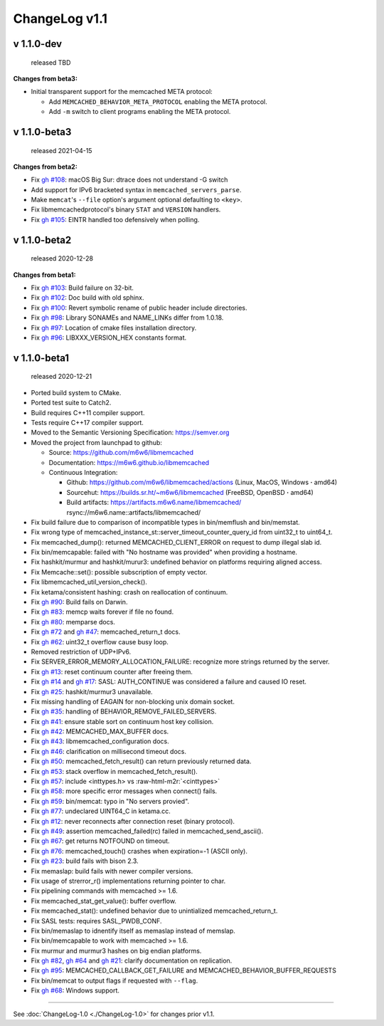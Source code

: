 .. role:: raw-html-m2r(raw)
   :format: html


ChangeLog v1.1
==============

v 1.1.0-dev
-----------

..

   released TBD


**Changes from beta3:**


* Initial transparent support for the memcached META protocol:

  * Add ``MEMCACHED_BEHAVIOR_META_PROTOCOL`` enabling the META protocol.
  * Add ``-m`` switch to client programs enabling the META protocol.

v 1.1.0-beta3
-------------

..

   released 2021-04-15


**Changes from beta2:**


* Fix `gh #108 <https://github.com/m6w6/libmemcached/issues/105>`_\ :
  macOS Big Sur: dtrace does not understand -G switch
* Add support for IPv6 bracketed syntax in ``memcached_servers_parse``.
* Make ``memcat``\ 's ``--file`` option's argument optional defaulting to ``<key>``.
* Fix libmemcachedprotocol's binary ``STAT`` and ``VERSION`` handlers.
* Fix `gh #105 <https://github.com/m6w6/libmemcached/issues/105>`_\ :
  EINTR handled too defensively when polling.

v 1.1.0-beta2
-------------

..

   released 2020-12-28


**Changes from beta1:**


* Fix `gh #103 <https://github.com/m6w6/libmemcached/issues/103>`_\ :
  Build failure on 32-bit.
* Fix `gh #102 <https://github.com/m6w6/libmemcached/issues/102>`_\ :
  Doc build with old sphinx.
* Fix `gh #100 <https://github.com/m6w6/libmemcached/issues/100>`_\ :
  Revert symbolic rename of public header include directories.
* Fix `gh #98 <https://github.com/m6w6/libmemcached/issues/98>`_\ :
  Library SONAMEs and NAME_LINKs differ from 1.0.18.
* Fix `gh #97 <https://github.com/m6w6/libmemcached/issues/97>`_\ :
  Location of cmake files installation directory.
* Fix `gh #96 <https://github.com/m6w6/libmemcached/issues/96>`_\ :
  LIBXXX_VERSION_HEX constants format.

v 1.1.0-beta1
-------------

..

   released 2020-12-21



* Ported build system to CMake.
* Ported test suite to Catch2.
* Build requires C++11 compiler support.
* Tests require C++17 compiler support.
* Moved to the Semantic Versioning Specification: https://semver.org
* Moved the project from launchpad to github:

  * Source: https://github.com/m6w6/libmemcached
  * Documentation: https://m6w6.github.io/libmemcached
  * Continuous Integration:

    * Github: https://github.com/m6w6/libmemcached/actions (Linux, MacOS, Windows **·** amd64)
    * Sourcehut: https://builds.sr.ht/~m6w6/libmemcached (FreeBSD, OpenBSD **·** amd64)
    * Build artifacts: https://artifacts.m6w6.name/libmemcached/ rsync://m6w6.name::artifacts/libmemcached/


* Fix build failure due to comparison of incompatible types in bin/memflush and bin/memstat.
* Fix wrong type of memcached_instance_st::server_timeout_counter_query_id from uint32_t to uint64_t.
* Fix memcached_dump():
  returned MEMCACHED_CLIENT_ERROR on request to dump illegal slab id.
* Fix bin/memcapable:
  failed with "No hostname was provided" when providing a hostname.
* Fix hashkit/murmur and hashkit/murur3:
  undefined behavior on platforms requiring aligned access.
* Fix Memcache::set():
  possible subscription of empty vector.
* Fix libmemcached_util_version_check().
* Fix ketama/consistent hashing:
  crash on reallocation of continuum.
* Fix `gh #90 <https://github.com/m6w6/libmemcached/issues/90>`_\ :
  Build fails on Darwin.
* Fix `gh #83 <https://github.com/m6w6/libmemcached/issues/83>`_\ :
  memcp waits forever if file no found.
* Fix `gh #80 <https://github.com/m6w6/libmemcached/issues/80>`_\ :
  memparse docs.
* Fix `gh #72 <https://github.com/m6w6/libmemcached/issues/72>`_
  and `gh #47 <https://github.com/m6w6/libmemcached/issues/47>`_\ :
  memcached_return_t docs.
* Fix `gh #62 <https://github.com/m6w6/libmemcached/issues/62>`_\ :
  uint32_t overflow cause busy loop.
* Removed restriction of UDP+IPv6.
* Fix SERVER_ERROR_MEMORY_ALLOCATION_FAILURE:
  recognize more strings returned by the server.
* Fix `gh #13 <https://github.com/m6w6/libmemcached/issues/13>`_\ :
  reset continuum counter after freeing them.
* Fix `gh #14 <https://github.com/m6w6/libmemcached/issues/14>`_
  and `gh #17 <https://github.com/m6w6/libmemcached/issues/17>`_\ :
  SASL: AUTH_CONTINUE was considered a failure and caused IO reset.
* Fix `gh #25 <https://github.com/m6w6/libmemcached/issues/25>`_\ :
  hashkit/murmur3 unavailable.
* Fix missing handling of EAGAIN for non-blocking unix domain socket.
* Fix `gh #35 <https://github.com/m6w6/libmemcached/issues/35>`_\ :
  handling of BEHAVIOR_REMOVE_FAILED_SERVERS.
* Fix `gh #41 <https://github.com/m6w6/libmemcached/issues/41>`_\ :
  ensure stable sort on continuum host key collision.
* Fix `gh #42 <https://github.com/m6w6/libmemcached/issues/42>`_\ :
  MEMCACHED_MAX_BUFFER docs.
* Fix `gh #43 <https://github.com/m6w6/libmemcached/issues/43>`_\ :
  libmemcached_configuration docs.
* Fix `gh #46 <https://github.com/m6w6/libmemcached/issues/46>`_\ :
  clarification on millisecond timeout docs.
* Fix `gh #50 <https://github.com/m6w6/libmemcached/issues/50>`_\ :
  memcached_fetch_result() can return previously returned data.
* Fix `gh #53 <https://github.com/m6w6/libmemcached/issues/53>`_\ :
  stack overflow in memcached_fetch_result().
* Fix `gh #57 <https://github.com/m6w6/libmemcached/issues/57>`_\ :
  include <inttypes.h> vs :raw-html-m2r:`<cinttypes>`
* Fix `gh #58 <https://github.com/m6w6/libmemcached/issues/58>`_\ :
  more specific error messages when connect() fails.
* Fix `gh #59 <https://github.com/m6w6/libmemcached/issues/59>`_\ :
  bin/memcat: typo in "No servers provied".
* Fix `gh #77 <https://github.com/m6w6/libmemcached/issues/77>`_\ :
  undeclared UINT64_C in ketama.cc.
* Fix `gh #12 <https://github.com/m6w6/libmemcached/issues/12>`_\ :
  never reconnects after connection reset (binary protocol).
* Fix `gh #49 <https://github.com/m6w6/libmemcached/issues/49>`_\ :
  assertion memcached_failed(rc) failed in memcached_send_ascii().
* Fix `gh #67 <https://github.com/m6w6/libmemcached/issues/67>`_\ :
  get returns NOTFOUND on timeout.
* Fix `gh #76 <https://github.com/m6w6/libmemcached/issues/76>`_\ :
  memcached_touch() crashes when expiration=-1 (ASCII only).
* Fix `gh #23 <https://github.com/m6w6/libmemcached/issues/23>`_\ :
  build fails with bison 2.3.
* Fix memaslap: build fails with newer compiler versions.
* Fix usage of strerror_r() implementations returning pointer to char.
* Fix pipelining commands with memcached >= 1.6.
* Fix memcached_stat_get_value(): buffer overflow.
* Fix memcached_stat(): undefined behavior due to unintialized memcached_return_t.
* Fix SASL tests: requires SASL_PWDB_CONF.
* Fix bin/memaslap to idnentify itself as memaslap instead of memslap.
* Fix bin/memcapable to work with memcached >= 1.6.
* Fix murmur and murmur3 hashes on big endian platforms.
* Fix `gh #82 <https://github.com/m6w6/libmemcached/issues/82>`_\ ,
  `gh #64 <https://github.com/m6w6/libmemcached/issues/64>`_ and
  `gh #21 <https://github.com/m6w6/libmemcached/issues/21>`_\ :
  clarify documentation on replication.
* Fix `gh #95 <https://github.com/m6w6/libmemcached/issues/95>`_\ :
  MEMCACHED_CALLBACK_GET_FAILURE and MEMCACHED_BEHAVIOR_BUFFER_REQUESTS
* Fix bin/memcat to output flags if requested with ``--flag``.
* Fix `gh #68 <https://github.com/m6w6/libmemcached/issues/68>`_\ :
  Windows support.

----

See :doc:`ChangeLog-1.0 <./ChangeLog-1.0>` for changes prior v1.1.
